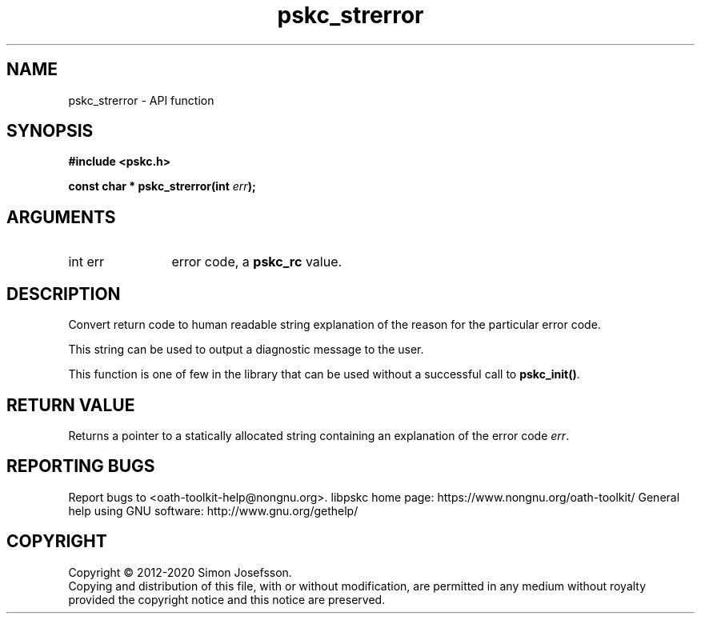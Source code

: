 .\" DO NOT MODIFY THIS FILE!  It was generated by gdoc.
.TH "pskc_strerror" 3 "2.6.7" "libpskc" "libpskc"
.SH NAME
pskc_strerror \- API function
.SH SYNOPSIS
.B #include <pskc.h>
.sp
.BI "const char * pskc_strerror(int " err ");"
.SH ARGUMENTS
.IP "int err" 12
error code, a \fBpskc_rc\fP value.
.SH "DESCRIPTION"
Convert return code to human readable string explanation of the
reason for the particular error code.

This string can be used to output a diagnostic message to the user.

This function is one of few in the library that can be used without
a successful call to \fBpskc_init()\fP.
.SH "RETURN VALUE"
Returns a pointer to a statically allocated string
containing an explanation of the error code \fIerr\fP.
.SH "REPORTING BUGS"
Report bugs to <oath-toolkit-help@nongnu.org>.
libpskc home page: https://www.nongnu.org/oath-toolkit/
General help using GNU software: http://www.gnu.org/gethelp/
.SH COPYRIGHT
Copyright \(co 2012-2020 Simon Josefsson.
.br
Copying and distribution of this file, with or without modification,
are permitted in any medium without royalty provided the copyright
notice and this notice are preserved.
